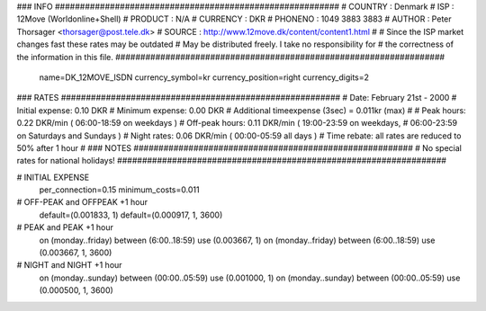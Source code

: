 ### INFO #########################################################
# COUNTRY  : Denmark
# ISP      : 12Move (Worldonline+Shell)
# PRODUCT  : N/A
# CURRENCY : DKR
# PHONENO  : 1049 3883 3883
# AUTHOR   : Peter Thorsager <thorsager@post.tele.dk>
# SOURCE   : http://www.12move.dk/content/content1.html
#
# Since the ISP market changes fast these rates may be outdated
# May be distributed freely. I take no responsibility for
# the correctness of the information in this file.
##################################################################

  name=DK_12MOVE_ISDN
  currency_symbol=kr
  currency_position=right 
  currency_digits=2

### RATES ########################################################
# Date:               February 21st - 2000
# Initial expense:    0.10 DKR
# Minimum expense:    0.00 DKR
# Additional timeexpense (3sec) = 0.011kr (max)
#
# Peak hours:         0.22 DKR/min      ( 06:00-18:59 on weekdays )
# Off-peak hours:     0.11 DKR/min      ( 19:00-23:59 on weekdays,
#                                         06:00-23:59 on Saturdays and Sundays )
# Night rates:        0.06 DKR/min      ( 00:00-05:59 all days )
# Time rebate:        all rates are reduced to 50% after 1 hour
#
### NOTES ########################################################
# No special rates for national holidays!
##################################################################


# INITIAL EXPENSE
  per_connection=0.15
  minimum_costs=0.011

# OFF-PEAK and OFFPEAK +1 hour
  default=(0.001833, 1)
  default=(0.000917, 1, 3600)

# PEAK and PEAK +1 hour
  on (monday..friday) between (6:00..18:59) use (0.003667, 1)
  on (monday..friday) between (6:00..18:59) use (0.003667, 1, 3600)

# NIGHT and NIGHT +1 hour
  on (monday..sunday) between (00:00..05:59) use (0.001000, 1)
  on (monday..sunday) between (00:00..05:59) use (0.000500, 1, 3600)

